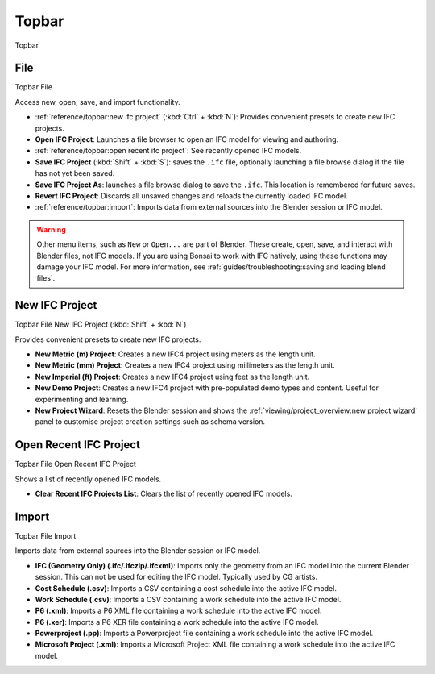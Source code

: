 Topbar
======

.. container:: location-scene

   |location| Topbar

   .. |location| image:: /images/location-scene.svg

.. seealso::

    See more documentation about the `Blender Topbar <https://docs.blender.org/manual/en/latest/interface/window_system/topbar.html>`__.

File
----

.. container:: location-scene

   |location| Topbar |>| File

   .. |location| image:: /images/location-scene.svg
   .. |>| image:: /images/location-breadcrumb.svg

Access new, open, save, and import functionality.

.. image:: images/topbar-file.png

- :ref:`reference/topbar:new ifc project` (:kbd:`Ctrl` + :kbd:`N`): Provides convenient presets to create new IFC projects.
- **Open IFC Project**: Launches a file browser to open an IFC model for viewing and authoring.
- :ref:`reference/topbar:open recent ifc project`: See recently opened IFC models.
- **Save IFC Project** (:kbd:`Shift` + :kbd:`S`): saves the ``.ifc`` file, optionally launching a file browse dialog if the file has not yet been saved.
- **Save IFC Project As**: launches a file browse dialog to save the ``.ifc``. This location is remembered for future saves.
- **Revert IFC Project**: Discards all unsaved changes and reloads the currently loaded IFC model.
- :ref:`reference/topbar:import`: Imports data from external sources into the Blender session or IFC model.

.. warning::

    Other menu items, such as ``New`` or ``Open...`` are part of Blender. These
    create, open, save, and interact with Blender files, not IFC models. If you
    are using Bonsai to work with IFC natively, using these functions may
    damage your IFC model. For more information, see
    :ref:`guides/troubleshooting:saving and loading blend files`.

New IFC Project
---------------

.. container:: location-scene

   |location| Topbar |>| File |>| New IFC Project (:kbd:`Shift` + :kbd:`N`)

   .. |location| image:: /images/location-scene.svg
   .. |>| image:: /images/location-breadcrumb.svg

Provides convenient presets to create new IFC projects.

.. image:: images/topbar-file-new.png

- **New Metric (m) Project**: Creates a new IFC4 project using meters as the length unit.
- **New Metric (mm) Project**: Creates a new IFC4 project using millimeters as the length unit.
- **New Imperial (ft) Project**: Creates a new IFC4 project using feet as the length unit.
- **New Demo Project**: Creates a new IFC4 project with pre-populated demo types and content. Useful for experimenting and learning.
- **New Project Wizard**: Resets the Blender session and shows the :ref:`viewing/project_overview:new project wizard` panel to customise project creation settings such as schema version.

Open Recent IFC Project
-----------------------

.. container:: location-scene

   |location| Topbar |>| File |>| Open Recent IFC Project

   .. |location| image:: /images/location-scene.svg
   .. |>| image:: /images/location-breadcrumb.svg

Shows a list of recently opened IFC models.

- **Clear Recent IFC Projects List**: Clears the list of recently opened IFC models.

.. image:: images/topbar-file-recent.png

Import
------

.. container:: location-scene

   |location| Topbar |>| File |>| Import

   .. |location| image:: /images/location-scene.svg
   .. |>| image:: /images/location-breadcrumb.svg

Imports data from external sources into the Blender session or IFC model.

.. image:: images/topbar-file-import.png

- **IFC (Geometry Only) (.ifc/.ifczip/.ifcxml)**: Imports only the geometry from an IFC model into the current Blender session. This can not be used for editing the IFC model. Typically used by CG artists.
- **Cost Schedule (.csv)**: Imports a CSV containing a cost schedule into the active IFC model.
- **Work Schedule (.csv)**: Imports a CSV containing a work schedule into the active IFC model.
- **P6 (.xml)**: Imports a P6 XML file containing a work schedule into the active IFC model.
- **P6 (.xer)**: Imports a P6 XER file containing a work schedule into the active IFC model.
- **Powerproject (.pp)**: Imports a Powerproject file containing a work schedule into the active IFC model.
- **Microsoft Project (.xml)**: Imports a Microsoft Project XML file containing a work schedule into the active IFC model.
